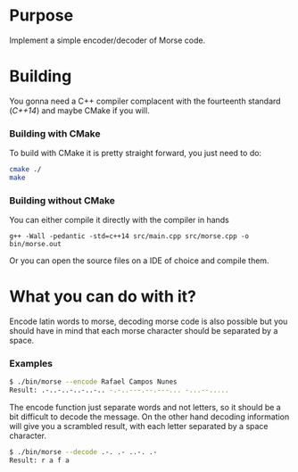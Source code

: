 * Purpose

Implement a simple encoder/decoder of Morse code.

* Building

You gonna need a C++ compiler complacent with the fourteenth standard
(/C++14/) and maybe CMake if you will.

*** Building with CMake

To build with CMake it is pretty straight forward, you just need to do:

#+BEGIN_SRC bash
cmake ./
make
#+END_SRC

*** Building without CMake

You can either compile it directly with the compiler in hands

#+BEGIN_SRC
g++ -Wall -pedantic -std=c++14 src/main.cpp src/morse.cpp -o bin/morse.out
#+END_SRC

Or you can open the source files on a IDE of choice and compile them.

* What you can do with it?

Encode latin words to morse, decoding morse code is also possible but you should
have in mind that each morse character should be separated by a space.

*** Examples

#+BEGIN_SRC bash
$ ./bin/morse --encode Rafael Campos Nunes
Result: .-..-..-..-..-.. -.-..---.--.---... -...--.....
#+END_SRC

The encode function just separate words and not letters, so it should be a
bit difficult to decode the message. On the other hand decoding information will give you a scrambled result, with
each letter separated by a space character.

#+BEGIN_SRC bash
$ ./bin/morse --decode .-. .- ..-. .-
Result: r a f a
#+END_SRC
